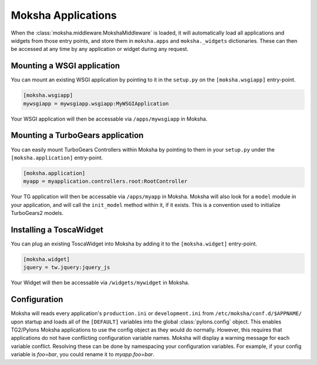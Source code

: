 Moksha Applications
===================

When the :class:`moksha.middleware.MokshaMiddleware` is loaded, it will
automatically load all applications and widgets from those entry points,
and store them in ``moksha.apps`` and ``moksha._widgets`` dictionaries.
These can then be accessed at any time by any application or widget during
any request.

Mounting a WSGI application
---------------------------

You can mount an existing WSGI application by pointing to it
in the ``setup.py`` on the ``[moksha.wsgiapp]`` entry-point.

.. code-block:: python

    [moksha.wsgiapp]
    mywsgiapp = mywsgiapp.wsgiapp:MyWSGIApplication

Your WSGI application will then be accessable via ``/apps/mywsgiapp`` in Moksha.

Mounting a TurboGears application
----------------------------------

You can easily mount TurboGears Controllers within Moksha by pointing to them in
your ``setup.py`` under the ``[moksha.application]`` entry-point.

.. code-block:: python

    [moksha.application]
    myapp = myapplication.controllers.root:RootController

Your TG application will then be accessable via ``/apps/myapp`` in Moksha.
Moksha will also look for a ``model`` module in your application, and will call
the ``init_model`` method within it, if it exists.  This is a convention used to
initialize TurboGears2 models.

Installing a ToscaWidget
------------------------

You can plug an existing ToscaWidget into Moksha by adding it to the ``[moksha.widget]`` entry-point.

.. code-block:: python

    [moksha.widget]
    jquery = tw.jquery:jquery_js

Your Widget will then be accessable via ``/widgets/mywidget`` in Moksha.

Configuration
-------------

Moksha will reads every application's ``production.ini`` or ``development.ini``
from ``/etc/moksha/conf.d/$APPNAME/`` upon startup and loads all of the ``[DEFAULT]`` variables into the global
:class:`pylons.config` object.  This enables TG2/Pylons Moksha applications to
use the config object as they would do normally.  However, this requires that
applications do not have conflicting configuration variable names.  Moksha will
display a warning message for each variable conflict.  Resolving these can be
done by namespacing your configuration variables.  For example, if your config
variable is `foo=bar`, you could rename it to `myapp.foo=bar`.


.. seealso::

   :doc:`GettingStarted` for details on getting things up and running,
   :doc:`QuickstartTemplates` for creating new Moksha Components, and
   :doc:`IntegratingWithTG2` for using Moksha with TurboGears2.
